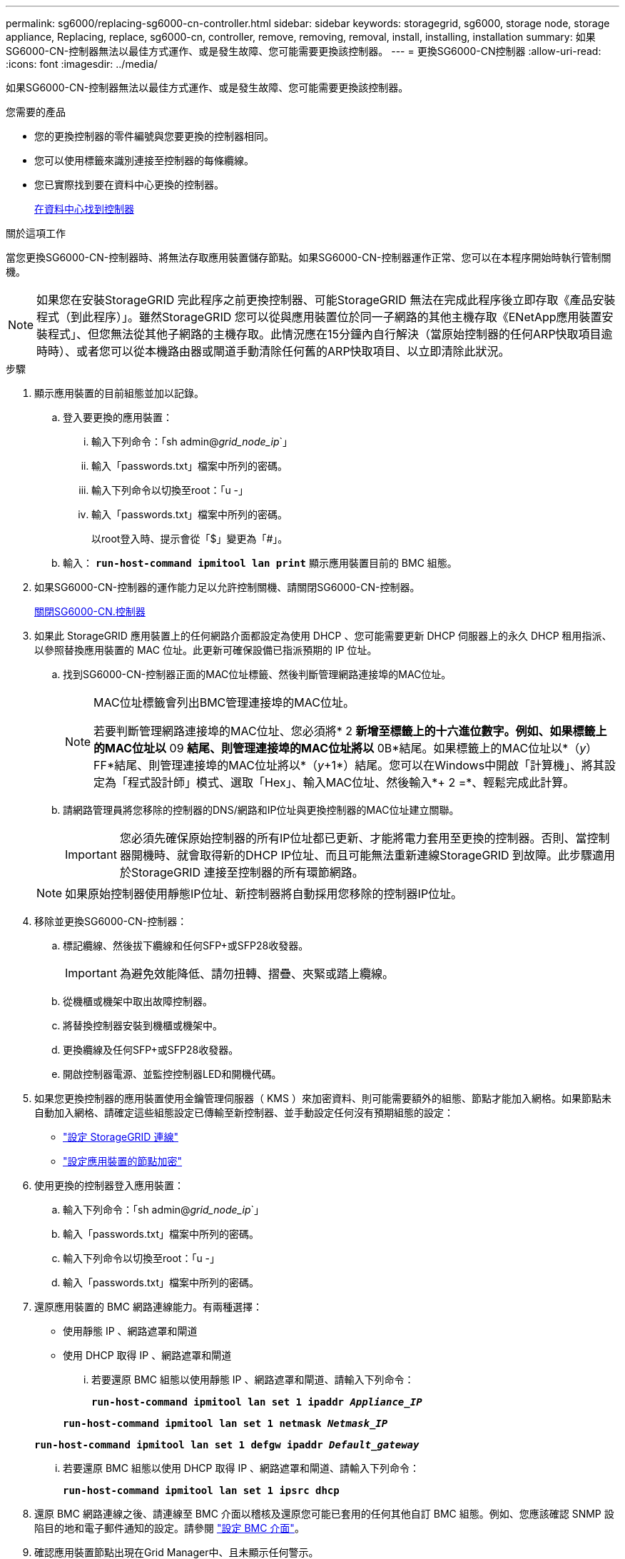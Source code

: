 ---
permalink: sg6000/replacing-sg6000-cn-controller.html 
sidebar: sidebar 
keywords: storagegrid, sg6000, storage node, storage appliance, Replacing, replace, sg6000-cn, controller, remove, removing, removal, install, installing, installation 
summary: 如果SG6000-CN-控制器無法以最佳方式運作、或是發生故障、您可能需要更換該控制器。 
---
= 更換SG6000-CN控制器
:allow-uri-read: 
:icons: font
:imagesdir: ../media/


[role="lead"]
如果SG6000-CN-控制器無法以最佳方式運作、或是發生故障、您可能需要更換該控制器。

.您需要的產品
* 您的更換控制器的零件編號與您要更換的控制器相同。
* 您可以使用標籤來識別連接至控制器的每條纜線。
* 您已實際找到要在資料中心更換的控制器。
+
xref:locating-controller-in-data-center.adoc[在資料中心找到控制器]



.關於這項工作
當您更換SG6000-CN-控制器時、將無法存取應用裝置儲存節點。如果SG6000-CN-控制器運作正常、您可以在本程序開始時執行管制關機。


NOTE: 如果您在安裝StorageGRID 完此程序之前更換控制器、可能StorageGRID 無法在完成此程序後立即存取《產品安裝程式（到此程序）」。雖然StorageGRID 您可以從與應用裝置位於同一子網路的其他主機存取《ENetApp應用裝置安裝程式」、但您無法從其他子網路的主機存取。此情況應在15分鐘內自行解決（當原始控制器的任何ARP快取項目逾時時）、或者您可以從本機路由器或閘道手動清除任何舊的ARP快取項目、以立即清除此狀況。

.步驟
. 顯示應用裝置的目前組態並加以記錄。
+
.. 登入要更換的應用裝置：
+
... 輸入下列命令：「sh admin@_grid_node_ip_`」
... 輸入「passwords.txt」檔案中所列的密碼。
... 輸入下列命令以切換至root：「u -」
... 輸入「passwords.txt」檔案中所列的密碼。
+
以root登入時、提示會從「$」變更為「#」。



.. 輸入： `*run-host-command ipmitool lan print*` 顯示應用裝置目前的 BMC 組態。


. 如果SG6000-CN-控制器的運作能力足以允許控制關機、請關閉SG6000-CN-控制器。
+
xref:shutting-down-sg6000-cn-controller.adoc[關閉SG6000-CN.控制器]

. 如果此 StorageGRID 應用裝置上的任何網路介面都設定為使用 DHCP 、您可能需要更新 DHCP 伺服器上的永久 DHCP 租用指派、以參照替換應用裝置的 MAC 位址。此更新可確保設備已指派預期的 IP 位址。
+
.. 找到SG6000-CN-控制器正面的MAC位址標籤、然後判斷管理網路連接埠的MAC位址。
+
[NOTE]
====
MAC位址標籤會列出BMC管理連接埠的MAC位址。

若要判斷管理網路連接埠的MAC位址、您必須將* 2 *新增至標籤上的十六進位數字。例如、如果標籤上的MAC位址以* 09 *結尾、則管理連接埠的MAC位址將以* 0B*結尾。如果標籤上的MAC位址以*（_y_）FF*結尾、則管理連接埠的MAC位址將以*（_y_+1*）結尾。您可以在Windows中開啟「計算機」、將其設定為「程式設計師」模式、選取「Hex」、輸入MAC位址、然後輸入*+ 2 =*、輕鬆完成此計算。

====
.. 請網路管理員將您移除的控制器的DNS/網路和IP位址與更換控制器的MAC位址建立關聯。
+

IMPORTANT: 您必須先確保原始控制器的所有IP位址都已更新、才能將電力套用至更換的控制器。否則、當控制器開機時、就會取得新的DHCP IP位址、而且可能無法重新連線StorageGRID 到故障。此步驟適用於StorageGRID 連接至控制器的所有環節網路。

+

NOTE: 如果原始控制器使用靜態IP位址、新控制器將自動採用您移除的控制器IP位址。



. 移除並更換SG6000-CN-控制器：
+
.. 標記纜線、然後拔下纜線和任何SFP+或SFP28收發器。
+

IMPORTANT: 為避免效能降低、請勿扭轉、摺疊、夾緊或踏上纜線。

.. 從機櫃或機架中取出故障控制器。
.. 將替換控制器安裝到機櫃或機架中。
.. 更換纜線及任何SFP+或SFP28收發器。
.. 開啟控制器電源、並監控控制器LED和開機代碼。


. 如果您更換控制器的應用裝置使用金鑰管理伺服器（ KMS ）來加密資料、則可能需要額外的組態、節點才能加入網格。如果節點未自動加入網格、請確定這些組態設定已傳輸至新控制器、並手動設定任何沒有預期組態的設定：
+
** link:../sg6000/configuring-storagegrid-connections.html["設定 StorageGRID 連線"]
** link:../admin/kms-overview-of-kms-and-appliance-configuration.html#set-up-the-appliance["設定應用裝置的節點加密"]


. 使用更換的控制器登入應用裝置：
+
.. 輸入下列命令：「sh admin@_grid_node_ip_`」
.. 輸入「passwords.txt」檔案中所列的密碼。
.. 輸入下列命令以切換至root：「u -」
.. 輸入「passwords.txt」檔案中所列的密碼。


. 還原應用裝置的 BMC 網路連線能力。有兩種選擇：
+
** 使用靜態 IP 、網路遮罩和閘道
** 使用 DHCP 取得 IP 、網路遮罩和閘道
+
... 若要還原 BMC 組態以使用靜態 IP 、網路遮罩和閘道、請輸入下列命令：
+
`*run-host-command ipmitool lan set 1 ipaddr _Appliance_IP_*`

+
`*run-host-command ipmitool lan set 1 netmask _Netmask_IP_*`

+
`*run-host-command ipmitool lan set 1 defgw ipaddr _Default_gateway_*`

... 若要還原 BMC 組態以使用 DHCP 取得 IP 、網路遮罩和閘道、請輸入下列命令：
+
`*run-host-command ipmitool lan set 1 ipsrc dhcp*`





. 還原 BMC 網路連線之後、請連線至 BMC 介面以稽核及還原您可能已套用的任何其他自訂 BMC 組態。例如、您應該確認 SNMP 設陷目的地和電子郵件通知的設定。請參閱 link:configuring-bmc-interface-sg6000.html["設定 BMC 介面"]。
. 確認應用裝置節點出現在Grid Manager中、且未顯示任何警示。


.相關資訊
xref:sg6000-cn-installing-into-cabinet-or-rack.adoc[SG6000-CN:安裝在機櫃或機架中]

xref:viewing-status-indicators-and-buttons-on-sg6000-cn-controller.adoc[檢視SG6000-CN-控制器上的狀態指示燈和按鈕]

xref:viewing-boot-up-codes-for-sg6000-cn-controller.adoc[檢視SG6000-CN-控制器的開機代碼]
